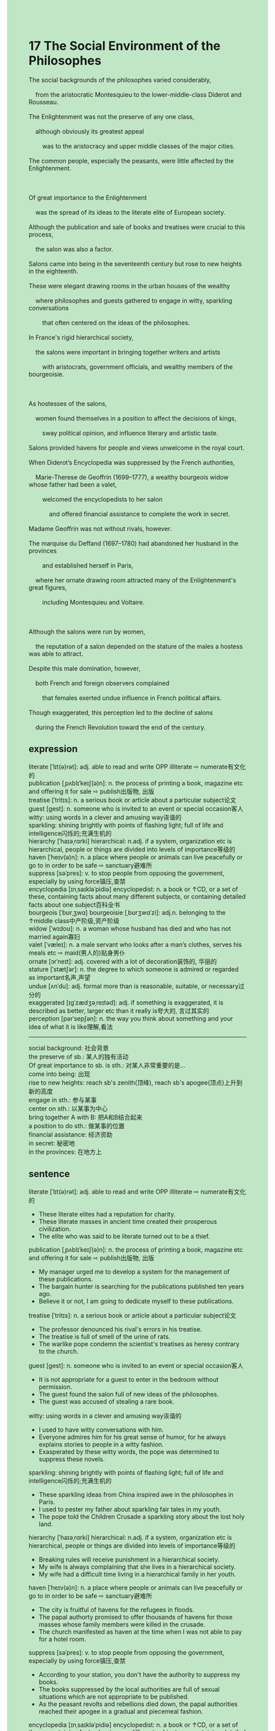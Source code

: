 #+OPTIONS: \n:t toc:nil num:nil html-postamble:nil
#+HTML_HEAD_EXTRA: <style>body {background: rgb(193, 230, 198) !important;}</style>
* 17 The Social Environment of the Philosophes
#+begin_verse
The social backgrounds of the philosophes varied considerably,
	from the aristocratic Montesquieu to the lower-middle-class Diderot and Rousseau.
The Enlightenment was not the preserve of any one class,
	although obviously its greatest appeal
		was to the aristocracy and upper middle classes of the major cities.
The common people, especially the peasants, were little affected by the Enlightenment.

Of great importance to the Enlightenment
	was the spread of its ideas to the literate elite of European society.
Although the publication and sale of books and treatises were crucial to this process,
	the salon was also a factor.
Salons came into being in the seventeenth century but rose to new heights in the eighteenth.
These were elegant drawing rooms in the urban houses of the wealthy
	where philosophes and guests gathered to engage in witty,	sparkling conversations
		that often centered on the ideas of the philosophes.
In France's rigid hierarchical society,
	the salons were important in bringing together writers and artists
		with aristocrats, government officials, and wealthy members of the bourgeoisie.

As hostesses of the salons,
	women found themselves in a position to affect the decisions of kings,
		sway political opinion, and influence literary and artistic taste.
Salons provided havens for people and views unwelcome in the royal court.
When Diderot’s Encyclopedia was suppressed by the French authorities,
	Marie-Therese de Geoffrin (1699--1777), a wealthy bourgeois widow whose father had been a valet,
		welcomed the encyclopedists to her salon
			and offered financial assistance to complete the work in secret.
Madame Geoffrin was not without rivals, however.
The marquise du Deffand (1697--1780) had abandoned her husband in the provinces
		and established herself in Paris,
	where her ornate drawing room attracted many of the Enlightenment's great figures,
		including Montesquieu and Voltaire.

Although the salons were run by women,
	the reputation of a salon depended on the stature of the males a hostess was able to attract.
Despite this male domination, however,
	both French and foreign observers complained
		that females exerted undue influence in French political affairs.
Though exaggerated, this perception led to the decline of salons
	during the French Revolution toward the end of the century.
#+end_verse
** expression
literate [ˈlɪt(ə)rət]: adj. able to read and write OPP illiterate ⇨ numerate有文化的
publication [ˌpʌblɪˈkeɪʃ(ə)n]: n. the process of printing a book, magazine etc and offering it for sale ⇨ publish出版物, 出版
treatise [ˈtritɪs]: n. a serious book or article about a particular subject论文
guest [ɡest]: n. someone who is invited to an event or special occasion客人
witty: using words in a clever and amusing way诙谐的
sparkling: shining brightly with points of flashing light; full of life and intelligence闪烁的;充满生机的
hierarchy [ˈhaɪəˌrɑrki] hierarchical: n.adj. if a system, organization etc is hierarchical, people or things are divided into levels of importance等级的
haven [ˈheɪv(ə)n]: n. a place where people or animals can live peacefully or go to in order to be safe ⇨ sanctuary避难所
suppress [səˈpres]: v. to stop people from opposing the government, especially by using force镇压,查禁
encyclopedia [ɪnˌsaɪkləˈpidiə] encyclopedist: n. a book or ↑CD, or a set of these, containing facts about many different subjects, or containing detailed facts about one subject百科全书
bourgeois [ˈbʊrˌʒwɑ] bourgeoisie [ˌbʊrʒwɑˈzi]: adj.n. belonging to the ↑middle class中产阶级,资产阶级
widow [ˈwɪdoʊ]: n. a woman whose husband has died and who has not married again寡妇
valet [ˈvæleɪ]: n. a male servant who looks after a man’s clothes, serves his meals etc ⇨ maid(男人的)贴身男仆
ornate [ɔrˈneɪt]: adj. covered with a lot of decoration装饰的, 华丽的
stature [ˈstætʃər]: n. the degree to which someone is admired or regarded as important名声,声望
undue [ʌnˈdu]: adj. formal more than is reasonable, suitable, or necessary过分的
exaggerated [ɪɡˈzædʒəˌreɪtəd]: adj. if something is exaggerated, it is described as better, larger etc than it really is夸大的, 言过其实的
perception [pərˈsepʃən]: n. the way you think about something and your idea of what it is like理解,看法
--------------------
social background: 社会背景
the preserve of sb.: 某人的独有活动
Of great importance to sb. is sth.: 对某人非常重要的是...
come into being: 出现
rise to new heights: reach sb's zenith(顶峰), reach sb's apogee(顶点)上升到新的高度
engage in sth.: 参与某事
center on sth.: 以某事为中心
bring together A with B: 把A和B结合起来
a position to do sth.: 做某事的位置
financial assistance: 经济资助
in secret: 秘密地
in the provinces: 在地方上
** sentence
literate [ˈlɪt(ə)rət]: adj. able to read and write OPP illiterate ⇨ numerate有文化的
- These literate elites had a reputation for charity.
- These literate masses in ancient time created their prosperous civilization.
- The elite who was said to be literate turned out to be a thief.
publication [ˌpʌblɪˈkeɪʃ(ə)n]: n. the process of printing a book, magazine etc and offering it for sale ⇨ publish出版物, 出版
- My manager urged me to develop a system for the management of these publications.
- The bargain hunter is searching for the publications published ten years ago.
- Believe it or not, I am going to dedicate myself to these publications.
treatise [ˈtritɪs]: n. a serious book or article about a particular subject论文
- The professor denounced his rival's errors in his treatise.
- The treatise is full of smell of the urine of rats.
- The warlike pope condemn the scientist's treatises as heresy contrary to the church.
guest [ɡest]: n. someone who is invited to an event or special occasion客人
- It is not appropriate for a guest to enter in the bedroom without permission.
- The guest found the salon full of new ideas of the philosophes. 
- The guest was accused of stealing a rare book.
witty: using words in a clever and amusing way诙谐的
- I used to have witty conversations with him.
- Everyone admires him for his great sense of humor, for he always explains stories to people in a witty fashion.
- Exasperated by these witty words, the pope was determined to suppress these novels.
sparkling: shining brightly with points of flashing light; full of life and intelligence闪烁的;充满生机的
- These sparkling ideas from China inspired awe in the philosophes in Paris.
- I used to pester my father about sparkling fair tales in my youth.
- The pope told the Children Crusade a sparkling story about the lost holy land.
hierarchy [ˈhaɪəˌrɑrki] hierarchical: n.adj. if a system, organization etc is hierarchical, people or things are divided into levels of importance等级的
- Breaking rules will receive punishment in a hierarchical society.
- My wife is always complaining that she lives in a hierarchical society.
- My wife had a difficult time living in a hierarchical family in her youth.
haven [ˈheɪv(ə)n]: n. a place where people or animals can live peacefully or go to in order to be safe ⇨ sanctuary避难所
- The city is fruitful of havens for the refugees in floods.
- The papal authorty promised to offer thousands of havens for those masses whose family members were killed in the crusade.
- The church manifested as haven at the time when I was not able to pay for a hotel room.
suppress [səˈpres]: v. to stop people from opposing the government, especially by using force镇压,查禁
- According to your station, you don't have the authority to suppress my books.
- The books suppressed by the local authorities are full of sexual situations which are not appropriate to be published.
- As the peasant revolts and rebellions died down, the papal authorities reached their apogee in a gradual and piecemeal fashion.
encyclopedia [ɪnˌsaɪkləˈpidiə] encyclopedist: n. a book or ↑CD, or a set of these, containing facts about many different subjects, or containing detailed facts about one subject百科全书
- I failed to sell any encyclopedia before three months passed.
- The seller desperately found Joey could not afford to buy a set of encyclopedias.
- On my six year old birthday, my sister presented me a set of encyclopedias.
bourgeois [ˈbʊrˌʒwɑ] bourgeoisie [ˌbʊrʒwɑˈzi]: adj.n. belonging to the ↑middle class中产阶级,资产阶级
- Her dream of marrying a bourgeoisie almost came true recently.
- Beyond doubt, the salon's greatest appeal is to the bourgeoisies in urban.
- With the emergence of trade in cities, the bourgeoisies in town reached its zenith in a hierarchical society.
widow [ˈwɪdoʊ]: n. a woman whose husband has died and who has not married again寡妇
- Missing her husband, the elegant widow cast stones by the lake.
- The widow is known to be fanatical about holding salons in her house.
- The widow was so well received in Beijing that she thought the position to rise to fame was to be at hand. 
valet [ˈvæleɪ]: n. a male servant who looks after a man’s clothes, serves his meals etc ⇨ maid(男人的)贴身男仆
- Exasperated by the valet, the aristocracy lost control of himself twice yesterday.
- The aristocracy realized to his horror that his father's valet was regarded as the heir of the house.
- Exasperated by his low status in family, the valet tried to poison his master.
ornate [ɔrˈneɪt]: adj. covered with a lot of decoration装饰的, 华丽的
- It is not appropriate for the heir of the throne to live in such an ornate palace.
- Coupled with ornate statues, his house attracted many major figures of philosophes.
- Coupled with ornate paintings, the ceiling gave the pope satisfaction.
stature [ˈstætʃər]: n. the degree to which someone is admired or regarded as important名声,声望
- His stature persuaded the masses to give up attacking the palace.
- Monastery fell into debt under the abbot, which decreased his stature a great deal.
- In spite of his stature, soldiers were reluctant to cross the big plain.
undue [ʌnˈdu]: adj. formal more than is reasonable, suitable, or necessary过分的
- Without undue delay, the plane took off after the examination.
- The house should be cleaned out without undue delay.
- You homework should be completed without undue delay.
exaggerated [ɪɡˈzædʒəˌreɪtəd]: adj. if something is exaggerated, it is described as better, larger etc than it really is夸大的, 言过其实的
- This words proved exaggerated, for there is no puma at large.
- People in the High Middle Ages were attracted by exaggerated literary novels.
- My power is in fact exaggerated, for I don't have the authority to regulate the armies.
perception [pərˈsepʃən]: n. the way you think about something and your idea of what it is like理解,看法
- The perception of my status in social in error brought me a lot of troubles.
- People's perception of ideas from China led to a revolution.
- The mistaken perception of the Pacific Ocean cause him to meet his death at the hands of the local people.
--------------------
social background: 社会背景
- My superior urged me to figure out the social background of the lady in two days' time.
- The artist turned out to have a social background of lower-class.
- People who have social backgrounds of lower-class were forbid to exist in the urban. 
the preserve of sb.: 某人的独有活动
- Playing piano is no longer the preserve of wealthy families in China.
- Calling my daughter Miumiu is the preserve of our couples.
- Wearing a white collar is the preserve of the government officer in the past.
Of great importance to sb. is sth.: 对某人非常重要的是...
- Of great importance to the headmaster is his perception of his teaching.
- Of great importance to your study is what you see of yourself.
- Of great importance to my cat is to feed her up punctually.
come into being: 出现
- After meowing in the whole night, three pussies came into being.
- When he arrived on the scene, a vampire came into being.
- He was exasprated by the officer, a plan of abduction came into being.
rise to new heights: reach sb's zenith(顶峰), reach sb's apogee(顶点)上升到新的高度
- After we moved to the new house, our relationship rose to new heights.
- Wining the prize in the tournament, the team rose to new heights in the religion.
- Defeated by an unknown team and adjusting itself, the team rose to new heights.
engage in sth.: 参与某事
- I am reluctant to engage in the quarrel between you and our superior.
- The layman was astonished to find out that her husband had engaged in the rebellions.
- The journalist found his wife engaged in the scandal in which she had an affair with the officer.
center on sth.: 以某事为中心
- Turning their back on Christian orthodoxy, these intellectuals centered on the ideas of the Scientific Revolution.
- Our debate must center on whether we should buy things that we don't need.
- My wife center on whether I told a lie yesterday.
bring together A with B: 把A和B结合起来
- It is no use bringing together peasants with knight in a hierarchical society.
- An airplane crush brought tougher me with my future husband.
- The distate for the loneliness brought together me with my future wife at a salon.
a position to do sth.: 做某事的位置
- She found her in a position to determine if her mother had paid for it.
- I found myself in a position to quit and study English by myself.
- My cat found a position to enjoy landscape in front of the window.
financial assistance: 经济资助
- Without financial assistance, I might not be able to go to university.
- My aunt offered me financial assistance to obtain perfection.
- The widow offered you financial assistance to complete your work.
in secret: 秘密地
- The famous star couples stayed out of limelight and got divorced in secret.
- She was determined to buy a real estate in other city in secret.
- I was wondering if you had bought a real estate in secret.
in the provinces: 在地方上
- The emperor had a bad reputation in the provinces.
- The emperor doesn't have the privilege to order armies in the provinces.
- The emperor claimed to levy heavy taxes in the provinces.
** sentence2
literate [ˈlɪt(ə)rət]: adj. able to read and write OPP illiterate ⇨ numerate有文化的
- These literate elites had a reputation for charity.
- These literate masses in ancient times created their prosperous civilization.
- The elite who was said to be literate turned out to be a thief.
publication [ˌpʌblɪˈkeɪʃ(ə)n]: n. the process of printing a book, magazine etc and offering it for sale ⇨ publish出版物, 出版
- My manager urged me to develop a system for administrating of these publications.
- The bargain hunter is searching for the publications published ten years ago.
- Believe it or not, I am going to dedicate myself to these publications.
treatise [ˈtritɪs]: n. a serious book or article about a particular subject论文
- The professor denounced his rival's errors in his treatise.
- The treatise is full of the smell of the urine of rats.
- The warlike pope condemns the scientist's treatises as heresy contrary to the church.
guest [ɡest]: n. someone who is invited to an event or special occasion客人
- It is not appropriate for a guest to enter the bedroom without permission.
- The guest found the salon full of new ideas of the philosophes. 
- The guest was accused of stealing a rare book.
witty: using words in a clever and amusing way诙谐的
- I used to have witty conversations with him.
- Everyone admires him for his great sense of humor, for he always explains stories to people in a witty fashion.
- Exasperated by these witty words, the pope was determined to suppress these novels.
sparkling: shining brightly with points of flashing light; full of life and intelligence闪烁的;充满生机的
- These sparkling ideas from China inspired awe in the philosophes in Paris.
- I used to pester my father about sparkling fairy tales in my youth.
- The pope told the Children Crusade a sparkling story about the lost holy land.
hierarchy [ˈhaɪəˌrɑrki] hierarchical: n.adj. if a system, organization etc is hierarchical, people or things are divided into levels of importance等级的
- Breaking rules will cause punishment in a hierarchical society.
- My wife is always complaining that she lives in a hierarchical society.
- My wife had a difficult time living in a hierarchical family in her youth.
haven [ˈheɪv(ə)n]: n. a place where people or animals can live peacefully or go to in order to be safe ⇨ sanctuary避难所
- The city is full of havens for the refugees in floods.
- The papal authority promised to offer thousands of havens for those masses whose family members were killed in the crusade.
- The church manifested as a haven at the time when I was not able to pay for a hotel room.
suppress [səˈpres]: v. to stop people from opposing the government, especially by using force镇压,查禁
- According to your station, you don't have the authority to suppress my books.
- The books suppressed by the local authorities are full of sexual situations that are not appropriate to be published.
- As the peasant revolts and rebellions died down, the papal authorities reached their apogee in a gradual and piecemeal fashion.
encyclopedia [ɪnˌsaɪkləˈpidiə] encyclopedist: n. a book or ↑CD, or a set of these, containing facts about many different subjects, or containing detailed facts about one subject百科全书
- I failed to sell any encyclopedia before three months passed.
- The seller desperately found Joey could not afford to buy a set of encyclopedias.
- On my six-year-old birthday, my sister presented me with a set of encyclopedias.
bourgeois [ˈbʊrˌʒwɑ] bourgeoisie [ˌbʊrʒwɑˈzi]: adj.n. belonging to the ↑middle class中产阶级,资产阶级
- Her dream of marrying a bourgeoisie almost came true recently.
- Beyond doubt, the salon's greatest appeal is to the bourgeoisie in urban.
- With the emergence of trade in cities, the bourgeoisie in town reached its zenith in a hierarchical society.
widow [ˈwɪdoʊ]: n. a woman whose husband has died and who has not married again寡妇
- Missing her husband, the elegant widow cast stones by the lake.
- The widow is known to be fanatical about holding salons in her house.
- The widow was so well received in Beijing that she thought the position to rise to fame was to be at hand. 
valet [ˈvæleɪ]: n. a male servant who looks after a man’s clothes, serves his meals etc ⇨ maid(男人的)贴身男仆
- Exasperated by the valet, the aristocracy lost control of himself twice yesterday.
- The aristocracy realized to his horror that his father's valet was regarded as the heir of the house.
- Exasperated by his low status in the family, the valet tried to poison his master.
ornate [ɔrˈneɪt]: adj. covered with a lot of decoration装饰的, 华丽的
- It is not appropriate for the heir to the throne to live in such an ornate palace.
- Coupled with ornate statues, his house attracted many major figures of philosophes.
- Coupled with ornate paintings, the ceiling gave the pope satisfaction.
stature [ˈstætʃər]: n. the degree to which someone is admired or regarded as important名声,声望
- His stature persuaded the masses to give up attacking the palace.
- The monastery fell into debt under the abbot, which decreased his stature a great deal.
- In spite of his stature, soldiers were reluctant to cross the big plain.
undue [ʌnˈdu]: adj. formal more than is reasonable, suitable, or necessary过分的
- Without undue delay, the plane took off after the examination.
- The house should be cleaned out without undue delay.
- Your homework should be completed without undue delay.
exaggerated [ɪɡˈzædʒəˌreɪtəd]: adj. if something is exaggerated, it is described as better, larger etc than it really is夸大的, 言过其实的
- These words proved exaggerated, for there is no puma at large.
- People in the High Middle Ages were attracted by exaggerated literary novels.
- My power is in fact exaggerated, for I don't have the authority to regulate the armies.
perception [pərˈsepʃən]: n. the way you think about something and your idea of what it is like理解,看法
- The perception of my status in society in error brought me a lot of trouble.
- People's perception of ideas from China led to a revolution.
- The mistaken perception of the Pacific Ocean caused him to meet his death at the hands of the local people.
--------------------
social background: 社会背景
- My superior urged me to figure out the social background of the lady in two days' time.
- The artist turned out to have a social background of lower class.
- People who have social backgrounds of lower class were forbidden to exist in the urban. 
the preserve of sb.: 某人的独有活动
- Playing piano is no longer the preserve of wealthy families in China.
- Calling my daughter Miumiu is the preserve of our couples.
- Wearing a white collar is the preserve of the government officer in the past.
Of great importance to sb. is sth.: 对某人非常重要的是...
- Of great importance to the headmaster is his perception of his teaching.
- Of great importance to your study is what you see of yourself.
- Of great importance to my cat is to feed her punctually.
come into being: 出现
- After meowing in the whole night, three pussies came into being.
- When he arrived on the scene, a vampire came into being.
- He was exasperated by the officer and a plan of abduction came into being.
rise to new heights: reach sb's zenith(顶峰), reach sb's apogee(顶点)上升到新的高度
- After we moved to the new house, our relationship rose to new heights.
- Winning the prize in the tournament, the team rose to new heights in the religion.
- Defeated by an unknown team and adjusting itself, the team rose to new heights.
engage in sth.: 参与某事
- I am reluctant to engage in the quarrel between you and our superior.
- The layman was astonished to find out that her husband had engaged in the rebellions.
- The journalist found his wife engaged in the scandal in which she had an affair with the officer.
center on sth.: 以某事为中心
- Turning their back on Christian orthodoxy, these intellectuals centered on the ideas of the Scientific Revolution.
- Our debate must center on whether we should buy things that we don't need.
- My wife kept on centering on whether I told a lie yesterday.
bring together A with B: 把A和B结合起来
- It is no use bringing together peasants with knights in a hierarchical society.
- An airplane crash brought tougher me with my future husband.
- The distaste for the loneliness brought together me with my future wife at a salon.
a position to do sth.: 做某事的位置
- She found herself in a position to determine if her mother had paid for it.
- I found myself in a position to quit and study English by myself.
- My cat found a position to enjoy the landscape in front of the window.
financial assistance: 经济资助
- Without financial assistance, I might not be able to go to university.
- My aunt offered me financial assistance to obtain perfection.
- The widow offered you financial assistance to complete your work.
in secret: 秘密地
- The famous star couples stayed out of the limelight and got divorced in secret.
- She was determined to buy real estate in another city in secret.
- I was wondering if you had bought real estate in secret.
in the provinces: 在地方上
- The emperor had a bad reputation in the provinces.
- The emperor doesn't have the privilege to order armies in the provinces.
- The emperor claimed to levy heavy taxes in the provinces.
** summary
Although the Enlightment was not the perserve of any one class,
	obviously it greatly appealed to the aristocracy and the upper-middle-class
		and little affected the common people, especially peasants.
Not only the publication and the sales of books and treatises
		were important to the spread of the ideas of the Enlightment,
	but salons,
		which brought together writers and artists
			with aristocrats, government officials, and wealthy members of the bourgeoisie
				in France's rigid hierarchical society,
		was also a factor.
As hostesses of the salons, women often had chances to affect politics, arts, and literature.
They also provided havens for those ideas unwelcome by the authorities.
French and foreign observers complained
	that women exerted undue influence in French political affairs.
It was obvioulsy exaggerated,
	for even though salons were run by women, the reputation of a salon depend on the philosphes.
However, it led the decline of salons during the French Revolution toward the end of the century.
** summary2
Although the Enlightenment was not the perserve of any one class,
	it greatly appealed to the aristocracy and the upper-middle-class
		and little affected the common people, especially peasants.
Not only the publication and the sales of books and treatises
		were important to the spread of the ideas of the Enlightenment,
	but the salon,
		which brought together writers and artists
			with aristocrats, government officials, and wealthy members of the bourgeoisie
				in France's rigid hierarchical society,
		was also a factor.
As hostesses of the salons, women often had chances to affect politics, arts, and literature.
They also provided havens for those ideas suppressed by the authorities.
French and foreign observers complained
	that women exerted undue influence in French political affairs.
It was exaggerated because even though salons were run by women,
	the reputation of a salon depended on the philosophes.
However, it led to the decline of salons
	during the French Revolution toward the end of the century.
